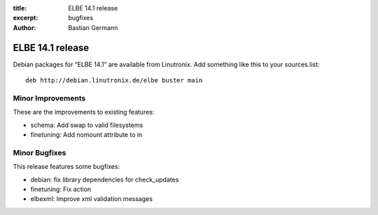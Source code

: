 :title: ELBE 14.1 release
:excerpt: bugfixes
:author: Bastian Germann

=================
ELBE 14.1 release
=================


Debian packages for “ELBE 14.1” are available from Linutronix. Add
something like this to your sources.list:

::

   deb http://debian.linutronix.de/elbe buster main

Minor Improvements
==================

These are the improvements to existing features:

-  schema: Add swap to valid filesystems
-  finetuning: Add nomount attribute to in

Minor Bugfixes
==============

This release features some bugfixes:

-  debian: fix library dependencies for check_updates
-  finetuning: Fix action
-  elbexml: Improve xml validation messages
